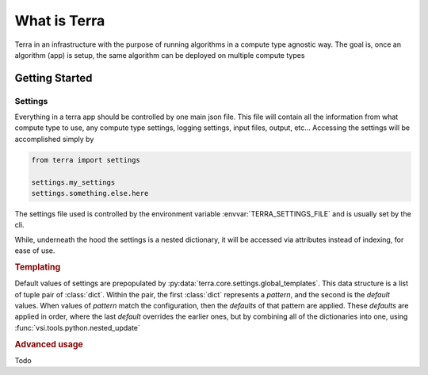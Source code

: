 =============
What is Terra
=============

Terra in an infrastructure with the purpose of running algorithms in a compute type agnostic way. The goal is, once an algorithm (app) is setup, the same algorithm can be deployed on multiple compute types

Getting Started
===============

Settings
--------

Everything in a terra app should be controlled by one main json file. This file will contain all the information from what compute type to use, any compute type settings, logging settings, input files, output, etc... Accessing the settings will be accomplished simply by

.. code-block:: python

  from terra import settings

  settings.my_settings
  settings.something.else.here

The settings file used is controlled by the environment variable :envvar:`TERRA_SETTINGS_FILE` and is usually set by the cli.

While, underneath the hood the settings is a nested dictionary, it will be accessed via attributes instead of indexing, for ease of use.

.. rubric:: Templating

Default values of settings are prepopulated by :py:data:`terra.core.settings.global_templates`. This data structure is a list of tuple pair of :class:`dict`. Within the pair, the first :class:`dict` represents a *pattern*, and the second is the *default* values. When values of *pattern* match the configuration, then the *defaults* of that pattern are applied. These *defaults* are applied in order, where the last *default* overrides the earlier ones, but by combining all of the dictionaries into one, using :func:`vsi.tools.python.nested_update`

.. rubric:: Advanced usage

Todo